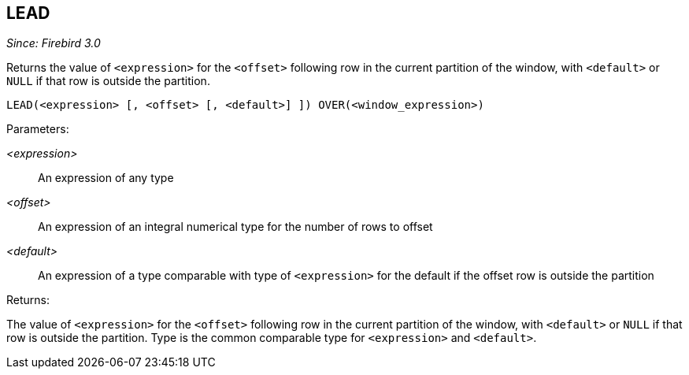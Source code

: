 == LEAD

_Since: Firebird 3.0_

Returns the value of `<expression>` for the `<offset>` following row in the current partition of the window, with `<default>` or `NULL` if that row is outside the partition.

    LEAD(<expression> [, <offset> [, <default>] ]) OVER(<window_expression>)

Parameters:

_<expression>_:: An expression of any type
_<offset>_:: An expression of an integral numerical type for the number of rows to offset
_<default>_:: An expression of a type comparable with type of `<expression>` for the default if the offset row is outside the partition

Returns:

The value of `<expression>` for the `<offset>` following row in the current partition of the window, with `<default>` or `NULL` if that row is outside the partition.
Type is the common comparable type for `<expression>` and `<default>`.
